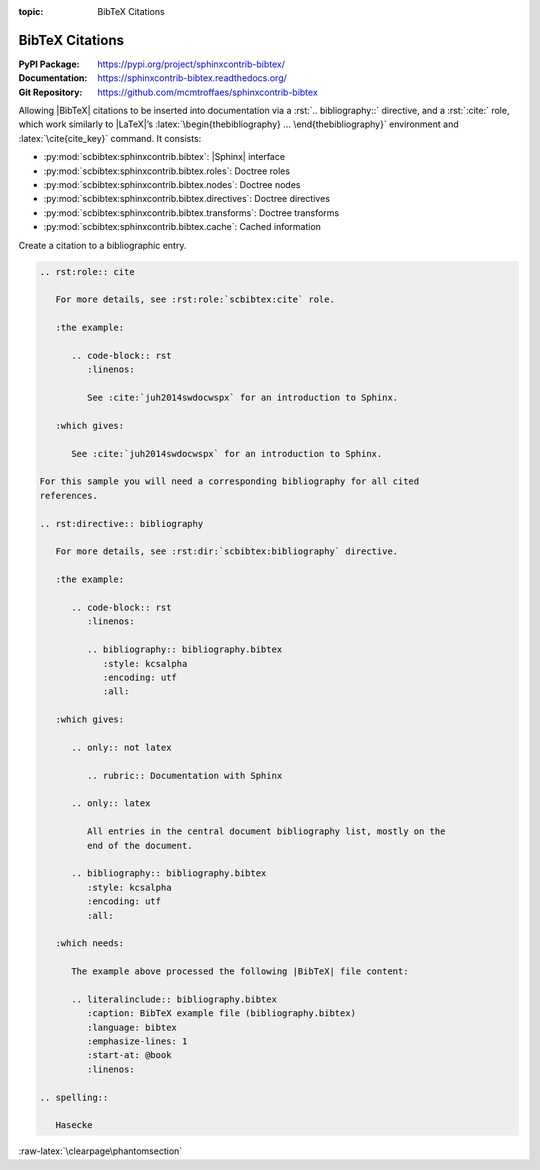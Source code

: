 :topic: BibTeX Citations

.. index::
   triple: Sphinx; Extension; BibTeX Citations

BibTeX Citations
################

:PyPI Package:   https://pypi.org/project/sphinxcontrib-bibtex/
:Documentation:  https://sphinxcontrib-bibtex.readthedocs.org/
:Git Repository: https://github.com/mcmtroffaes/sphinxcontrib-bibtex

Allowing |BibTeX| citations to be inserted into documentation via a
:rst:`.. bibliography::` directive, and a :rst:`:cite:` role, which work
similarly to |LaTeX|\ ’s :latex:`\begin{thebibliography} ...
\end{thebibliography}` environment and :latex:`\cite{cite_key}`
command. It consists:

* :py:mod:`scbibtex:sphinxcontrib.bibtex`: |Sphinx| interface
* :py:mod:`scbibtex:sphinxcontrib.bibtex.roles`: Doctree roles
* :py:mod:`scbibtex:sphinxcontrib.bibtex.nodes`: Doctree nodes
* :py:mod:`scbibtex:sphinxcontrib.bibtex.directives`: Doctree directives
* :py:mod:`scbibtex:sphinxcontrib.bibtex.transforms`: Doctree transforms
* :py:mod:`scbibtex:sphinxcontrib.bibtex.cache`: Cached information

Create a citation to a bibliographic entry.

.. todo:: activate "BibTeX Citations" extension.

.. code-block:: rst

   .. rst:role:: cite

      For more details, see :rst:role:`scbibtex:cite` role.

      :the example:

         .. code-block:: rst
            :linenos:

            See :cite:`juh2014swdocwspx` for an introduction to Sphinx.

      :which gives:

         See :cite:`juh2014swdocwspx` for an introduction to Sphinx.

   For this sample you will need a corresponding bibliography for all cited
   references.

   .. rst:directive:: bibliography

      For more details, see :rst:dir:`scbibtex:bibliography` directive.

      :the example:

         .. code-block:: rst
            :linenos:

            .. bibliography:: bibliography.bibtex
               :style: kcsalpha
               :encoding: utf
               :all:

      :which gives:

         .. only:: not latex

            .. rubric:: Documentation with Sphinx

         .. only:: latex

            All entries in the central document bibliography list, mostly on the
            end of the document.

         .. bibliography:: bibliography.bibtex
            :style: kcsalpha
            :encoding: utf
            :all:

      :which needs:

         The example above processed the following |BibTeX| file content:

         .. literalinclude:: bibliography.bibtex
            :caption: BibTeX example file (bibliography.bibtex)
            :language: bibtex
            :emphasize-lines: 1
            :start-at: @book
            :linenos:

   .. spelling::

      Hasecke

:raw-latex:`\clearpage\phantomsection`

.. Local variables:
   coding: utf-8
   mode: text
   mode: rst
   End:
   vim: fileencoding=utf-8 filetype=rst :
